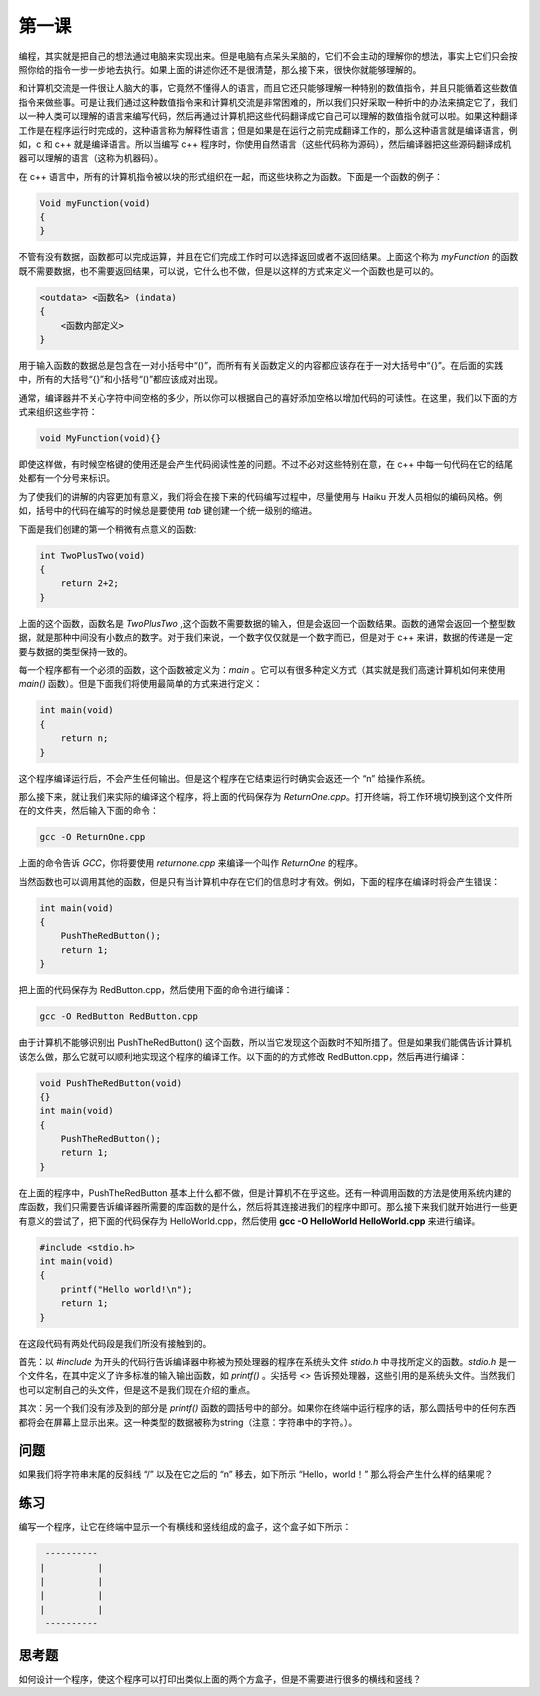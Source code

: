 第一课
======================

编程，其实就是把自己的想法通过电脑来实现出来。但是电脑有点呆头呆脑的，它们不会主动的理解你的想法，事实上它们只会按照你给的指令一步一步地去执行。如果上面的讲述你还不是很清楚，那么接下来，很快你就能够理解的。

和计算机交流是一件很让人脑大的事，它竟然不懂得人的语言，而且它还只能够理解一种特别的数值指令，并且只能循着这些数值指令来做些事。可是让我们通过这种数值指令来和计算机交流是非常困难的，所以我们只好采取一种折中的办法来搞定它了，我们以一种人类可以理解的语言来编写代码，然后再通过计算机把这些代码翻译成它自己可以理解的数值指令就可以啦。如果这种翻译工作是在程序运行时完成的，这种语言称为解释性语言；但是如果是在运行之前完成翻译工作的，那么这种语言就是编译语言，例如，c 和 c++ 就是编译语言。所以当编写 c++ 程序时，你使用自然语言（这些代码称为源码），然后编译器把这些源码翻译成机器可以理解的语言（这称为机器码）。

在 c++ 语言中，所有的计算机指令被以块的形式组织在一起，而这些块称之为函数。下面是一个函数的例子：

.. code-block:: cpp

   Void myFunction(void)
   {
   }

不管有没有数据，函数都可以完成运算，并且在它们完成工作时可以选择返回或者不返回结果。上面这个称为 *myFunction* 的函数既不需要数据，也不需要返回结果，可以说，它什么也不做，但是以这样的方式来定义一个函数也是可以的。

.. code-block:: cpp

    <outdata> <函数名> (indata)
    {
        <函数内部定义>
    }

用于输入函数的数据总是包含在一对小括号中“()”，而所有有关函数定义的内容都应该存在于一对大括号中“{}”。在后面的实践中，所有的大括号“{}”和小括号“()”都应该成对出现。

通常，编译器并不关心字符中间空格的多少，所以你可以根据自己的喜好添加空格以增加代码的可读性。在这里，我们以下面的方式来组织这些字符：

.. code-block:: cpp

    void MyFunction(void){}

即使这样做，有时候空格键的使用还是会产生代码阅读性差的问题。不过不必对这些特别在意，在 c++ 中每一句代码在它的结尾处都有一个分号来标识。

为了使我们的讲解的内容更加有意义，我们将会在接下来的代码编写过程中，尽量使用与 Haiku 开发人员相似的编码风格。例如，括号中的代码在编写的时候总是要使用 *tab* 键创建一个统一级别的缩进。

下面是我们创建的第一个稍微有点意义的函数:

.. code-block:: cpp

    int TwoPlusTwo(void)
    {
        return 2+2;
    }

上面的这个函数，函数名是 *TwoPlusTwo* ,这个函数不需要数据的输入，但是会返回一个函数结果。函数的通常会返回一个整型数据，就是那种中间没有小数点的数字。对于我们来说，一个数字仅仅就是一个数字而已，但是对于 c++ 来讲，数据的传递是一定要与数据的类型保持一致的。

每一个程序都有一个必须的函数，这个函数被定义为：*main* 。它可以有很多种定义方式（其实就是我们高速计算机如何来使用 *main()* 函数）。但是下面我们将使用最简单的方式来进行定义：

.. code-block:: cpp

    int main(void)
    {
        return n;
    }

这个程序编译运行后，不会产生任何输出。但是这个程序在它结束运行时确实会返还一个 “n” 给操作系统。

那么接下来，就让我们来实际的编译这个程序，将上面的代码保存为 *ReturnOne.cpp*。打开终端，将工作环境切换到这个文件所在的文件夹，然后输入下面的命令：

.. code-block:: sh

    gcc -O ReturnOne.cpp

上面的命令告诉 *GCC*，你将要使用 *returnone.cpp* 来编译一个叫作 *ReturnOne* 的程序。

当然函数也可以调用其他的函数，但是只有当计算机中存在它们的信息时才有效。例如，下面的程序在编译时将会产生错误：

.. code-block:: cpp

    int main(void)
    {
        PushTheRedButton();
        return 1;
    }

把上面的代码保存为 RedButton.cpp，然后使用下面的命令进行编译：

.. code-block:: sh

    gcc -O RedButton RedButton.cpp

由于计算机不能够识别出 PushTheRedButton() 这个函数，所以当它发现这个函数时不知所措了。但是如果我们能偶告诉计算机该怎么做，那么它就可以顺利地实现这个程序的编译工作。以下面的的方式修改 RedButton.cpp，然后再进行编译：

.. code-block:: cpp

    void PushTheRedButton(void)
    {}
    int main(void)
    {
        PushTheRedButton();
        return 1;
    }

在上面的程序中，PushTheRedButton 基本上什么都不做，但是计算机不在乎这些。还有一种调用函数的方法是使用系统内建的库函数，我们只需要告诉编译器所需要的库函数的是什么，然后将其连接进我们的程序中即可。那么接下来我们就开始进行一些更有意义的尝试了，把下面的代码保存为 HelloWorld.cpp，然后使用 **gcc -O HelloWorld HelloWorld.cpp** 来进行编译。

.. code-block:: cpp

    #include <stdio.h>
    int main(void)
    {
        printf("Hello world!\n");
        return 1;
    }

在这段代码有两处代码段是我们所没有接触到的。

首先：以 *#include* 为开头的代码行告诉编译器中称被为预处理器的程序在系统头文件 *stido.h* 中寻找所定义的函数。*stdio.h* 是一个文件名，在其中定义了许多标准的输入输出函数，如 *printf()* 。尖括号 *<>* 告诉预处理器，这些引用的是系统头文件。当然我们也可以定制自己的头文件，但是这不是我们现在介绍的重点。

其次：另一个我们没有涉及到的部分是 *printf()* 函数的圆括号中的部分。如果你在终端中运行程序的话，那么圆括号中的任何东西都将会在屏幕上显示出来。这一种类型的数据被称为string（注意：字符串中的字符。）。

问题
--------------------

如果我们将字符串末尾的反斜线 “/” 以及在它之后的 “n” 移去，如下所示 “Hello，world！” 那么将会产生什么样的结果呢？

练习
--------------------

编写一个程序，让它在终端中显示一个有横线和竖线组成的盒子，这个盒子如下所示：

.. code-block:: sh

     ----------
    |          |
    |          |
    |          |
    |          |
     ----------

思考题
--------------------

如何设计一个程序，使这个程序可以打印出类似上面的两个方盒子，但是不需要进行很多的横线和竖线？
